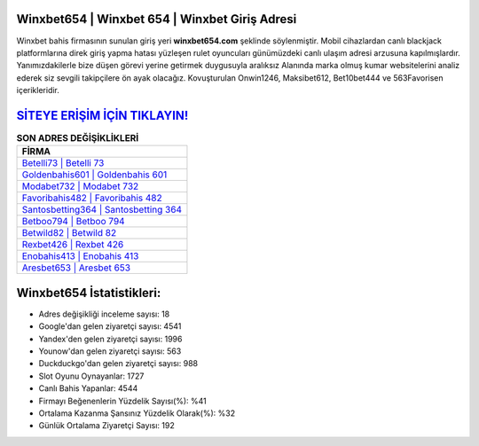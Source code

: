 ﻿Winxbet654 | Winxbet 654 | Winxbet Giriş Adresi
===================================

.. image:: images/winxbet-giris.jpg
   :width: 600
   
Winxbet bahis firmasının sunulan giriş yeri **winxbet654.com** şeklinde söylenmiştir. Mobil cihazlardan canlı blackjack platformlarına direk giriş yapma hatası yüzleşen rulet oyuncuları günümüzdeki canlı ulaşım adresi arzusuna kapılmışlardır. Yanımızdakilerle bize düşen görevi yerine getirmek duygusuyla aralıksız Alanında marka olmuş  kumar websitelerini analiz ederek siz sevgili takipçilere ön ayak olacağız. Kovuşturulan Onwin1246, Maksibet612, Bet10bet444 ve 563Favorisen içerikleridir.

`SİTEYE ERİŞİM İÇİN TIKLAYIN! <https://uclck.me/gonow>`_
==============

.. list-table:: **SON ADRES DEĞİŞİKLİKLERİ**
   :widths: 100
   :header-rows: 1

   * - FİRMA
   * - `Betelli73 | Betelli 73 <betelli73-betelli-73-betelli-giris-adresi.html>`_
   * - `Goldenbahis601 | Goldenbahis 601 <goldenbahis601-goldenbahis-601-goldenbahis-giris-adresi.html>`_
   * - `Modabet732 | Modabet 732 <modabet732-modabet-732-modabet-giris-adresi.html>`_	 
   * - `Favoribahis482 | Favoribahis 482 <favoribahis482-favoribahis-482-favoribahis-giris-adresi.html>`_	 
   * - `Santosbetting364 | Santosbetting 364 <santosbetting364-santosbetting-364-santosbetting-giris-adresi.html>`_ 
   * - `Betboo794 | Betboo 794 <betboo794-betboo-794-betboo-giris-adresi.html>`_
   * - `Betwild82 | Betwild 82 <betwild82-betwild-82-betwild-giris-adresi.html>`_	 
   * - `Rexbet426 | Rexbet 426 <rexbet426-rexbet-426-rexbet-giris-adresi.html>`_
   * - `Enobahis413 | Enobahis 413 <enobahis413-enobahis-413-enobahis-giris-adresi.html>`_
   * - `Aresbet653 | Aresbet 653 <aresbet653-aresbet-653-aresbet-giris-adresi.html>`_
	 
Winxbet654 İstatistikleri:
===================================	 
* Adres değişikliği inceleme sayısı: 18
* Google'dan gelen ziyaretçi sayısı: 4541
* Yandex'den gelen ziyaretçi sayısı: 1996
* Younow'dan gelen ziyaretçi sayısı: 563
* Duckduckgo'dan gelen ziyaretçi sayısı: 988
* Slot Oyunu Oynayanlar: 1727
* Canlı Bahis Yapanlar: 4544
* Firmayı Beğenenlerin Yüzdelik Sayısı(%): %41
* Ortalama Kazanma Şansınız Yüzdelik Olarak(%): %32
* Günlük Ortalama Ziyaretçi Sayısı: 192
